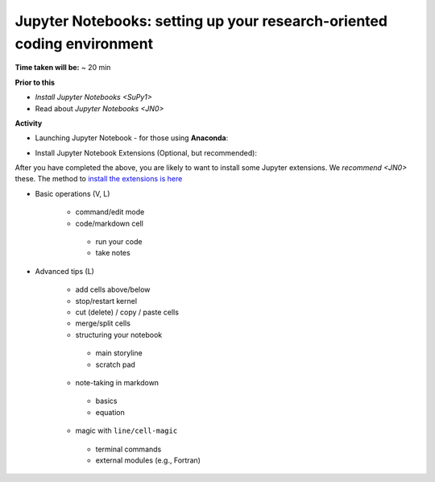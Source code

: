 .. _JN1:

Jupyter Notebooks: setting up your research-oriented coding environment
-----------------------------------------------------------------------

**Time taken will be:** ~ 20 min

**Prior to this**

- `Install Jupyter Notebooks <SuPy1>`
- Read about `Jupyter Notebooks <JN0>`

**Activity**


- Launching  Jupyter Notebook - for those using **Anaconda**:

.. raw:: html

   <div style="text-align: center; margin-bottom: 2em;">
   <iframe width="100%" height="350" src="https://www.youtube.com/embed/PG2laJaHNsU" frameborder="0" allow="autoplay; encrypted-media" allowfullscreen></iframe>
   </div>

 - Launching from **QGIS** (see the end of the Video at time : XX)


- Install Jupyter Notebook Extensions (Optional, but recommended):
After you have completed the above, you are likely to want to install some Jupyter extensions. We `recommend <JN0>` these.
The method to `install the extensions is here <https://jupyter-contrib-nbextensions.readthedocs.io/en/latest/install.html>`_



- Basic operations (V, L)

   .. raw:: html

    <div style="text-align: center; margin-bottom: 2em;">
    <iframe width="100%" height="350" src="https://www.youtube.com/embed/FZ1aNbH178Y" frameborder="0" allow="autoplay; encrypted-media" allowfullscreen></iframe>
    </div>

   - command/edit mode
   - code/markdown cell
    - run your code
    - take notes

- Advanced tips (L)

   .. raw:: html

    <div style="text-align: center; margin-bottom: 2em;">
    <iframe width="100%" height="350" src="https://www.youtube.com/embed/Ts5DC5-5xVw" frameborder="0" allow="autoplay; encrypted-media" allowfullscreen></iframe>
    </div>

   - add cells above/below
   - stop/restart kernel
   - cut (delete) / copy / paste cells
   - merge/split cells

   - structuring your notebook
    - main storyline
    - scratch pad
   - note-taking in markdown
    - basics
    - equation
   - magic with ``line/cell-magic``
    - terminal commands
    - external modules (e.g., Fortran)


